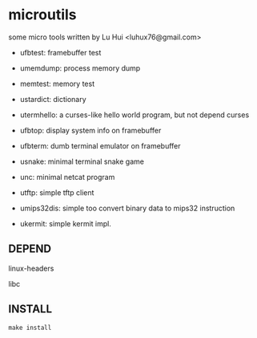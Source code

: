 * microutils

some micro tools written by Lu Hui <luhux76@gmail.com>


- ufbtest: framebuffer test

- umemdump: process memory dump

- memtest: memory test

- ustardict: dictionary

- utermhello: a curses-like hello world program, but not depend curses

- ufbtop: display system info on framebuffer

- ufbterm: dumb terminal emulator on framebuffer

- usnake: minimal terminal snake game

- unc: minimal netcat program

- utftp: simple tftp client

- umips32dis: simple too convert binary data to mips32 instruction

- ukermit: simple kermit impl.

** DEPEND

linux-headers

libc

** INSTALL

#+BEGIN_SRC shell
make install
#+END_SRC

